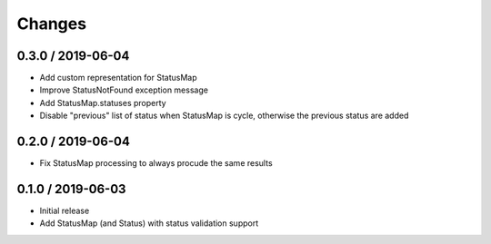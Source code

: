 =======
Changes
=======

0.3.0 / 2019-06-04
==================

* Add custom representation for StatusMap
* Improve StatusNotFound exception message
* Add StatusMap.statuses property
* Disable "previous" list of status when StatusMap is cycle, otherwise the previous status are added

0.2.0 / 2019-06-04
==================

* Fix StatusMap processing to always procude the same results

0.1.0 / 2019-06-03
==================

* Initial release
* Add StatusMap (and Status) with status validation support
